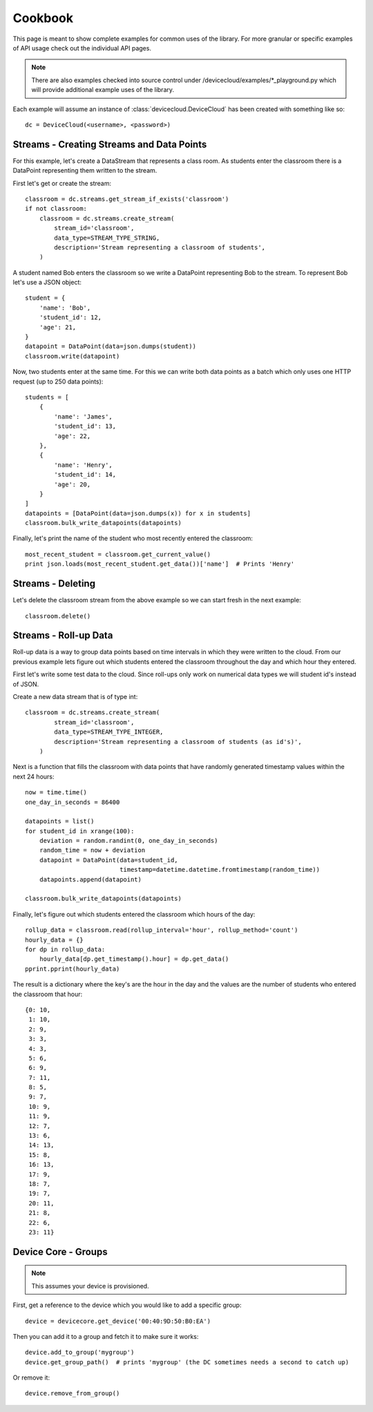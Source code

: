 Cookbook
=========

This page is meant to show complete examples for common uses of the library.
For more granular or specific examples of API usage check out the individual API pages.

.. note::

    There are also examples checked into source control under /devicecloud/examples/*_playground.py
    which will provide additional example uses of the library.

Each example will assume an instance of :class:`devicecloud.DeviceCloud` has been
created with something like so::

    dc = DeviceCloud(<username>, <password>)

Streams - Creating Streams and Data Points
^^^^^^^^^^^^^^^^^^^^^^^^^^^^^^^^^^^^^^^^^^^^

For this example, let's create a DataStream that represents a class room.  As students
enter the classroom there is a DataPoint representing them written to the stream.

First let's get or create the stream::

    classroom = dc.streams.get_stream_if_exists('classroom')
    if not classroom:
        classroom = dc.streams.create_stream(
            stream_id='classroom',
            data_type=STREAM_TYPE_STRING,
            description='Stream representing a classroom of students',
        )

A student named Bob enters the classroom so we write a DataPoint representing Bob
to the stream.  To represent Bob let's use a JSON object::

    student = {
        'name': 'Bob',
        'student_id': 12,
        'age': 21,
    }
    datapoint = DataPoint(data=json.dumps(student))
    classroom.write(datapoint)

Now, two students enter at the same time.  For this we can write both data points
as a batch which only uses one HTTP request (up to 250 data points)::

    students = [
        {
            'name': 'James',
            'student_id': 13,
            'age': 22,
        },
        {
            'name': 'Henry',
            'student_id': 14,
            'age': 20,
        }
    ]
    datapoints = [DataPoint(data=json.dumps(x)) for x in students]
    classroom.bulk_write_datapoints(datapoints)

Finally, let's print the name of the student who most recently entered the classroom::

    most_recent_student = classroom.get_current_value()
    print json.loads(most_recent_student.get_data())['name']  # Prints 'Henry'


Streams - Deleting
^^^^^^^^^^^^^^^^^^^^

Let's delete the classroom stream from the above example so we can start fresh in the
next example::

    classroom.delete()

Streams - Roll-up Data
^^^^^^^^^^^^^^^^^^^^^^^^

Roll-up data is a way to group data points based on time intervals in which they
were written to the cloud.  From our previous example lets figure out which students
entered the classroom throughout the day and which hour they entered.

First let's write some test data to the cloud.  Since roll-ups only work on numerical
data types we will student id's instead of JSON.

Create a new data stream that is of type int::

    classroom = dc.streams.create_stream(
            stream_id='classroom',
            data_type=STREAM_TYPE_INTEGER,
            description='Stream representing a classroom of students (as id's)',
        )

Next is a function that fills the classroom with data points that have randomly
generated timestamp values within the next 24 hours::

    now = time.time()
    one_day_in_seconds = 86400

    datapoints = list()
    for student_id in xrange(100):
        deviation = random.randint(0, one_day_in_seconds)
        random_time = now + deviation
        datapoint = DataPoint(data=student_id,
                              timestamp=datetime.datetime.fromtimestamp(random_time))
        datapoints.append(datapoint)

    classroom.bulk_write_datapoints(datapoints)

Finally, let's figure out which students entered the classroom which hours of the day::

    rollup_data = classroom.read(rollup_interval='hour', rollup_method='count')
    hourly_data = {}
    for dp in rollup_data:
        hourly_data[dp.get_timestamp().hour] = dp.get_data()
    pprint.pprint(hourly_data)

The result is a dictionary where the key's are the hour in the day and the values are the
number of students who entered the classroom that hour::

    {0: 10,
     1: 10,
     2: 9,
     3: 3,
     4: 3,
     5: 6,
     6: 9,
     7: 11,
     8: 5,
     9: 7,
     10: 9,
     11: 9,
     12: 7,
     13: 6,
     14: 13,
     15: 8,
     16: 13,
     17: 9,
     18: 7,
     19: 7,
     20: 11,
     21: 8,
     22: 6,
     23: 11}


Device Core - Groups
^^^^^^^^^^^^^^^^^^^^^^^^^^^

.. note::

    This assumes your device is provisioned.

First, get a reference to the device which you would like to add a specific group::

    device = devicecore.get_device('00:40:9D:50:B0:EA')

Then you can add it to a group and fetch it to make sure it works::

    device.add_to_group('mygroup')
    device.get_group_path()  # prints 'mygroup' (the DC sometimes needs a second to catch up)

Or remove it::

    device.remove_from_group()
